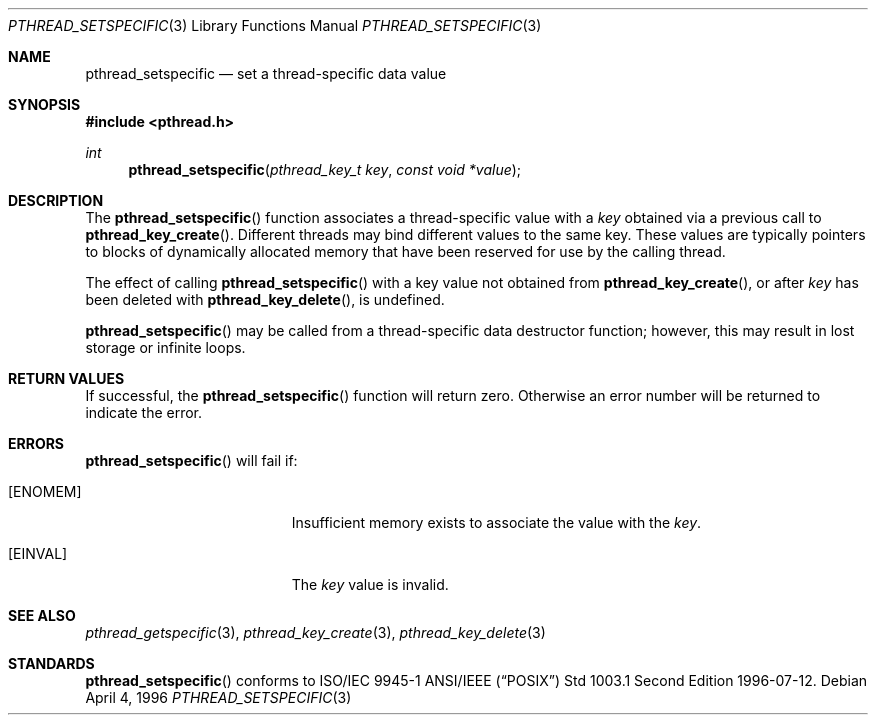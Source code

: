 .\" $OpenBSD: src/lib/libc_r/man/Attic/pthread_setspecific.3,v 1.8 2001/06/24 23:46:35 jasoni Exp $
.\" Copyright (c) 1996 John Birrell <jb@cimlogic.com.au>.
.\" All rights reserved.
.\"
.\" Redistribution and use in source and binary forms, with or without
.\" modification, are permitted provided that the following conditions
.\" are met:
.\" 1. Redistributions of source code must retain the above copyright
.\"    notice, this list of conditions and the following disclaimer.
.\" 2. Redistributions in binary form must reproduce the above copyright
.\"    notice, this list of conditions and the following disclaimer in the
.\"    documentation and/or other materials provided with the distribution.
.\" 3. All advertising materials mentioning features or use of this software
.\"    must display the following acknowledgement:
.\"	This product includes software developed by John Birrell.
.\" 4. Neither the name of the author nor the names of any co-contributors
.\"    may be used to endorse or promote products derived from this software
.\"    without specific prior written permission.
.\"
.\" THIS SOFTWARE IS PROVIDED BY JOHN BIRRELL AND CONTRIBUTORS ``AS IS'' AND
.\" ANY EXPRESS OR IMPLIED WARRANTIES, INCLUDING, BUT NOT LIMITED TO, THE
.\" IMPLIED WARRANTIES OF MERCHANTABILITY AND FITNESS FOR A PARTICULAR PURPOSE
.\" ARE DISCLAIMED.  IN NO EVENT SHALL THE REGENTS OR CONTRIBUTORS BE LIABLE
.\" FOR ANY DIRECT, INDIRECT, INCIDENTAL, SPECIAL, EXEMPLARY, OR CONSEQUENTIAL
.\" DAMAGES (INCLUDING, BUT NOT LIMITED TO, PROCUREMENT OF SUBSTITUTE GOODS
.\" OR SERVICES; LOSS OF USE, DATA, OR PROFITS; OR BUSINESS INTERRUPTION)
.\" HOWEVER CAUSED AND ON ANY THEORY OF LIABILITY, WHETHER IN CONTRACT, STRICT
.\" LIABILITY, OR TORT (INCLUDING NEGLIGENCE OR OTHERWISE) ARISING IN ANY WAY
.\" OUT OF THE USE OF THIS SOFTWARE, EVEN IF ADVISED OF THE POSSIBILITY OF
.\" SUCH DAMAGE.
.\"
.\" $FreeBSD: pthread_setspecific.3,v 1.5 1999/08/28 00:03:11 peter Exp $
.\"
.Dd April 4, 1996
.Dt PTHREAD_SETSPECIFIC 3
.Os
.Sh NAME
.Nm pthread_setspecific
.Nd set a thread-specific data value
.Sh SYNOPSIS
.Fd #include <pthread.h>
.Ft int
.Fn pthread_setspecific "pthread_key_t key" "const void *value"
.Sh DESCRIPTION
The
.Fn pthread_setspecific
function associates a thread-specific value with a
.Fa key
obtained via a previous call to
.Fn pthread_key_create .
Different threads may bind different values to the same key. These values are
typically pointers to blocks of dynamically allocated memory that have been
reserved for use by the calling thread.
.Pp
The effect of calling
.Fn pthread_setspecific
with a key value not obtained from
.Fn pthread_key_create ,
or after
.Fa key
has been deleted with
.Fn pthread_key_delete ,
is undefined.
.Pp
.Fn pthread_setspecific
may be called from a thread-specific data destructor function; however, this
may result in lost storage or infinite loops.
.Sh RETURN VALUES
If successful, the
.Fn pthread_setspecific
function will return zero. Otherwise an error number will be returned to
indicate the error.
.Sh ERRORS
.Fn pthread_setspecific
will fail if:
.Bl -tag -width Er
.It Bq Er ENOMEM
Insufficient memory exists to associate the value with the
.Fa key .
.It Bq Er EINVAL
The
.Fa key
value is invalid.
.El
.Sh SEE ALSO
.Xr pthread_getspecific 3 ,
.Xr pthread_key_create 3 ,
.Xr pthread_key_delete 3
.Sh STANDARDS
.Fn pthread_setspecific
conforms to ISO/IEC 9945-1 ANSI/IEEE
.Pq Dq Tn POSIX
Std 1003.1 Second Edition 1996-07-12.
